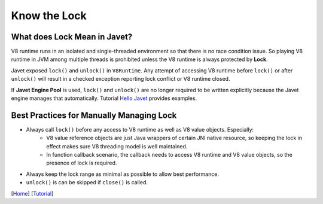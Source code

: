 =============
Know the Lock
=============

What does Lock Mean in Javet?
=============================

V8 runtime runs in an isolated and single-threaded environment so that there is no race condition issue. So playing V8 runtime in JVM among multiple threads is prohibited unless the V8 runtime is always protected by **Lock**.

Javet exposed ``lock()`` and ``unlock()`` in ``V8Runtime``. Any attempt of accessing V8 runtime before ``lock()`` or after ``unlock()`` will result in a checked exception reporting lock conflict or V8 runtime closed.

If **Javet Engine Pool** is used, ``lock()`` and ``unlock()`` are no longer required to be written explicitly because the Javet engine manages that automatically. Tutorial `Hello Javet <hello_javet.rst>`_ provides examples.

Best Practices for Manually Managing Lock
=========================================

* Always call ``lock()`` before any access to V8 runtime as well as V8 value objects. Especially:
    * V8 value reference objects are just Java wrappers of certain JNI native resource, so keeping the lock in effect makes sure V8 threading model is well maintained.
    * In function callback scenario, the callback needs to access V8 runtime and V8 value objects, so the presence of lock is required.
* Always keep the lock range as minimal as possible to allow best performance.
* ``unlock()`` is can be skipped if ``close()`` is called.

[`Home <../../README.rst>`_] [`Tutorial <index.rst>`_]
